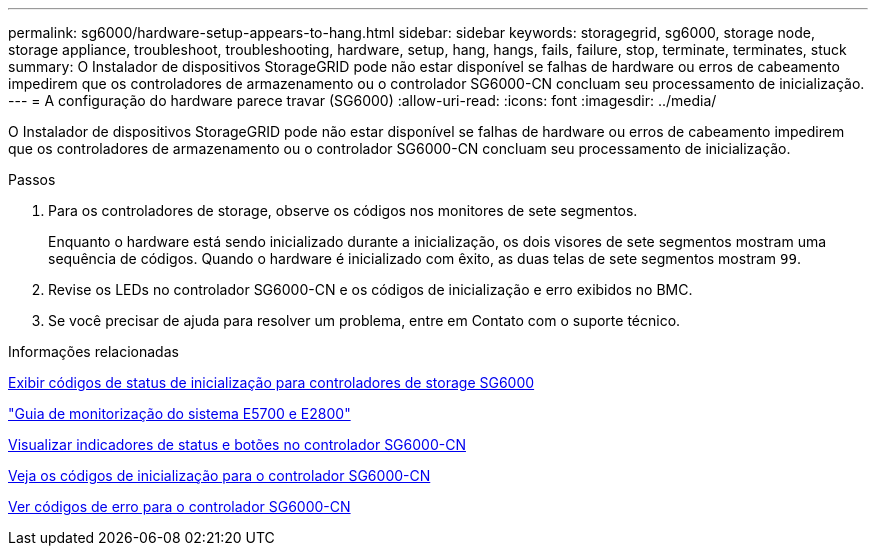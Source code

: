 ---
permalink: sg6000/hardware-setup-appears-to-hang.html 
sidebar: sidebar 
keywords: storagegrid, sg6000, storage node, storage appliance, troubleshoot, troubleshooting, hardware, setup, hang, hangs, fails, failure, stop, terminate, terminates, stuck 
summary: O Instalador de dispositivos StorageGRID pode não estar disponível se falhas de hardware ou erros de cabeamento impedirem que os controladores de armazenamento ou o controlador SG6000-CN concluam seu processamento de inicialização. 
---
= A configuração do hardware parece travar (SG6000)
:allow-uri-read: 
:icons: font
:imagesdir: ../media/


[role="lead"]
O Instalador de dispositivos StorageGRID pode não estar disponível se falhas de hardware ou erros de cabeamento impedirem que os controladores de armazenamento ou o controlador SG6000-CN concluam seu processamento de inicialização.

.Passos
. Para os controladores de storage, observe os códigos nos monitores de sete segmentos.
+
Enquanto o hardware está sendo inicializado durante a inicialização, os dois visores de sete segmentos mostram uma sequência de códigos. Quando o hardware é inicializado com êxito, as duas telas de sete segmentos mostram `99`.

. Revise os LEDs no controlador SG6000-CN e os códigos de inicialização e erro exibidos no BMC.
. Se você precisar de ajuda para resolver um problema, entre em Contato com o suporte técnico.


.Informações relacionadas
xref:viewing-boot-up-status-codes-for-sg6000-storage-controllers.adoc[Exibir códigos de status de inicialização para controladores de storage SG6000]

https://library.netapp.com/ecmdocs/ECMLP2588751/html/frameset.html["Guia de monitorização do sistema E5700 e E2800"^]

xref:viewing-status-indicators-and-buttons-on-sg6000-cn-controller.adoc[Visualizar indicadores de status e botões no controlador SG6000-CN]

xref:viewing-boot-up-codes-for-sg6000-cn-controller.adoc[Veja os códigos de inicialização para o controlador SG6000-CN]

xref:viewing-error-codes-for-sg6000-cn-controller.adoc[Ver códigos de erro para o controlador SG6000-CN]
